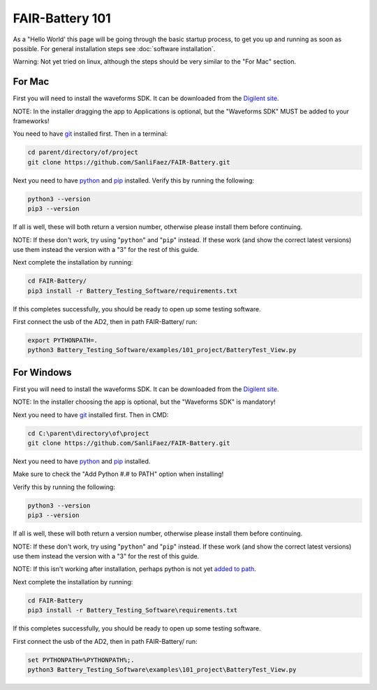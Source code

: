 ****************
FAIR-Battery 101
****************

As a "Hello World' this page will be going through the basic startup process, to get you up and running as
soon as possible. For general installation steps see :doc:`software installation`.

Warning: Not yet tried on linux, although the steps should be very similar to the "For Mac" section.

For Mac
-------

First you will need to install the waveforms SDK. It can be downloaded from the `Digilent site <https://mautic.digilentinc.com/waveforms-download>`_.

NOTE: In the installer dragging the app to Applications is optional, but the "Waveforms SDK" MUST be added to your frameworks!

You need to have `git <https://github.com/git-guides/install-git#:~:text=To%20install%20Git%2C%20run%20the,installation%20by%20typing%3A%20git%20version%20.>`_ installed first. Then in a terminal:

.. code::

    cd parent/directory/of/project
    git clone https://github.com/SanliFaez/FAIR-Battery.git

Next you need to have `python <https://www.python.org/downloads/>`_ and `pip <https://pypi.org/project/pip/>`_ installed.
Verify this by running the following:

.. code::

    python3 --version
    pip3 --version

If all is well, these will both return a version number, otherwise please install them before continuing.

NOTE: If these don't work, try using "``python``" and "``pip``" instead. If these work (and show the correct latest
versions) use them instead the version with a "3" for the rest of this guide.

Next complete the installation by running:

.. code::

    cd FAIR-Battery/
    pip3 install -r Battery_Testing_Software/requirements.txt

If this completes successfully, you should be ready to open up some testing software.

First connect the usb of the AD2, then in path FAIR-Battery/ run:

.. code::

    export PYTHONPATH=.
    python3 Battery_Testing_Software/examples/101_project/BatteryTest_View.py


For Windows
-----------

First you will need to install the waveforms SDK. It can be downloaded from the `Digilent site <https://mautic.digilentinc.com/waveforms-download>`_.

NOTE: In the installer choosing the app is optional, but the "Waveforms SDK" is mandatory!

Next you need to have `git <https://github.com/git-guides/install-git#:~:text=To%20install%20Git%2C%20run%20the,installation%20by%20typing%3A%20git%20version%20.>`_ installed first. Then in CMD:

.. code::

    cd C:\parent\directory\of\project
    git clone https://github.com/SanliFaez/FAIR-Battery.git

Next you need to have `python <https://www.python.org/downloads/>`_ and `pip <https://pypi.org/project/pip/>`_ installed.

Make sure to check the "Add Python #.# to PATH" option when installing!

Verify this by running the following:

.. code::

    python3 --version
    pip3 --version

If all is well, these will both return a version number, otherwise please install them before continuing.

NOTE: If these don't work, try using "``python``" and "``pip``" instead. If these work (and show the correct latest
versions) use them instead the version with a "3" for the rest of this guide.

NOTE: If this isn't working after installation, perhaps python is not yet `added to path <https://www.c-sharpcorner.com/article/add-a-directory-to-path-environment-variable-in-windows-10/>`_.

Next complete the installation by running:

.. code::

    cd FAIR-Battery
    pip3 install -r Battery_Testing_Software\requirements.txt

If this completes successfully, you should be ready to open up some testing software.

First connect the usb of the AD2, then in path FAIR-Battery/ run:

.. code::

    set PYTHONPATH=%PYTHONPATH%;.
    python3 Battery_Testing_Software\examples\101_project\BatteryTest_View.py